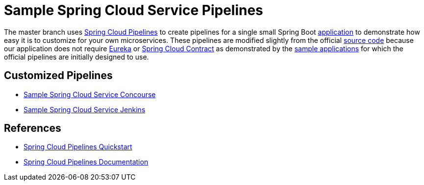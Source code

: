 = Sample Spring Cloud Service Pipelines

The master branch uses http://cloud.spring.io/spring-cloud-pipelines/[Spring Cloud Pipelines] to create pipelines for a single small Spring Boot https://github.com/pivotalservices/sample-spring-cloud-svc[application] to demonstrate how easy it is to customize for your own microservices. These pipelines are modified slightly from the official https://github.com/spring-cloud/spring-cloud-pipelines#spring-cloud-pipelines[source code] because our application does not require https://cloud.spring.io/spring-cloud-netflix/[Eureka] or https://cloud.spring.io/spring-cloud-contract/[Spring Cloud Contract] as demonstrated by the http://cloud.spring.io/spring-cloud-pipelines/#quick-start[sample applications] for which the official pipelines are initially designed to use.

== Customized Pipelines

* https://github.com/pivotalservices/sample-spring-cloud-svc-ci/blob/master/concourse/README.adoc[Sample Spring Cloud Service Concourse]
* https://github.com/pivotalservices/sample-spring-cloud-svc-ci/blob/master/jenkins/README.adoc[Sample Spring Cloud Service Jenkins]

== References

* http://cloud.spring.io/spring-cloud-pipelines/#quick-start[Spring Cloud Pipelines Quickstart]
* http://cloud.spring.io/spring-cloud-pipelines/spring-cloud-pipelines.html[Spring Cloud Pipelines Documentation]
